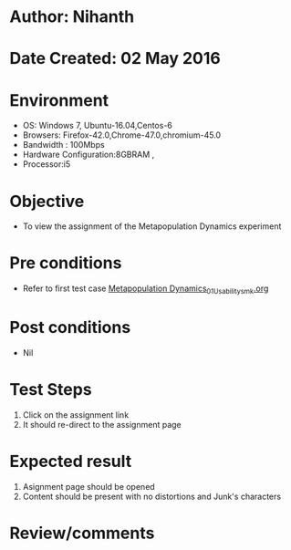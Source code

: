 * Author: Nihanth
* Date Created: 02 May 2016
* Environment
  - OS: Windows 7, Ubuntu-16.04,Centos-6
  - Browsers: Firefox-42.0,Chrome-47.0,chromium-45.0
  - Bandwidth : 100Mbps
  - Hardware Configuration:8GBRAM , 
  - Processor:i5

* Objective
  - To view the assignment of the Metapopulation Dynamics experiment

* Pre conditions
  - Refer to first test case [[https://github.com/Virtual-Labs/population-ecology-virtual-lab-i-au/blob/master/test-cases/integration_test-cases/Metapopulation Dynamics/Metapopulation Dynamics_01_Usability_smk.org][Metapopulation Dynamics_01_Usability_smk.org]]

* Post conditions
  - Nil
* Test Steps
  1. Click on the assignment link 
  2. It should re-direct to the assignment page

* Expected result
  1. Asignment page should be opened
  2. Content should be present with no distortions and Junk's characters

* Review/comments


